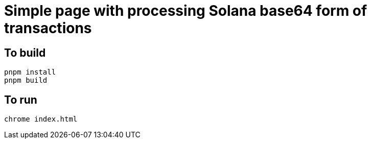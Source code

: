 = Simple page with processing Solana base64 form of transactions

== To build

[source,sh]
----
pnpm install
pnpm build
----

== To run

[source,sh]
----
chrome index.html
----